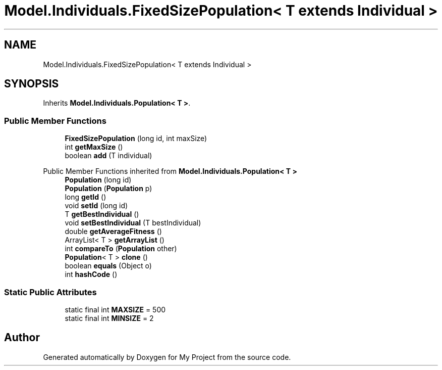 .TH "Model.Individuals.FixedSizePopulation< T extends Individual >" 3 "My Project" \" -*- nroff -*-
.ad l
.nh
.SH NAME
Model.Individuals.FixedSizePopulation< T extends Individual >
.SH SYNOPSIS
.br
.PP
.PP
Inherits \fBModel\&.Individuals\&.Population< T >\fP\&.
.SS "Public Member Functions"

.in +1c
.ti -1c
.RI "\fBFixedSizePopulation\fP (long id, int maxSize)"
.br
.ti -1c
.RI "int \fBgetMaxSize\fP ()"
.br
.ti -1c
.RI "boolean \fBadd\fP (T individual)"
.br
.in -1c

Public Member Functions inherited from \fBModel\&.Individuals\&.Population< T >\fP
.in +1c
.ti -1c
.RI "\fBPopulation\fP (long id)"
.br
.ti -1c
.RI "\fBPopulation\fP (\fBPopulation\fP p)"
.br
.ti -1c
.RI "long \fBgetId\fP ()"
.br
.ti -1c
.RI "void \fBsetId\fP (long id)"
.br
.ti -1c
.RI "T \fBgetBestIndividual\fP ()"
.br
.ti -1c
.RI "void \fBsetBestIndividual\fP (T bestIndividual)"
.br
.ti -1c
.RI "double \fBgetAverageFitness\fP ()"
.br
.ti -1c
.RI "ArrayList< T > \fBgetArrayList\fP ()"
.br
.ti -1c
.RI "int \fBcompareTo\fP (\fBPopulation\fP other)"
.br
.ti -1c
.RI "\fBPopulation\fP< T > \fBclone\fP ()"
.br
.ti -1c
.RI "boolean \fBequals\fP (Object o)"
.br
.ti -1c
.RI "int \fBhashCode\fP ()"
.br
.in -1c
.SS "Static Public Attributes"

.in +1c
.ti -1c
.RI "static final int \fBMAXSIZE\fP = 500"
.br
.ti -1c
.RI "static final int \fBMINSIZE\fP = 2"
.br
.in -1c

.SH "Author"
.PP 
Generated automatically by Doxygen for My Project from the source code\&.
